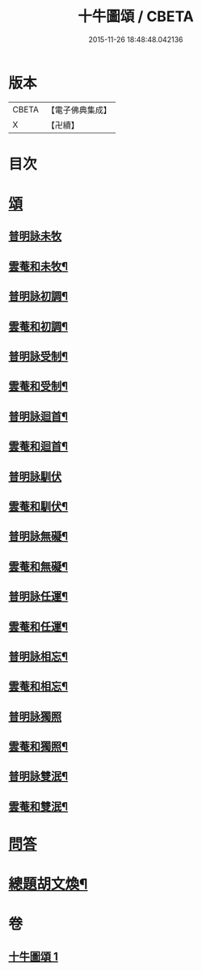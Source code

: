 #+TITLE: 十牛圖頌 / CBETA
#+DATE: 2015-11-26 18:48:48.042136
* 版本
 |     CBETA|【電子佛典集成】|
 |         X|【卍續】    |

* 目次
* [[file:KR6q0160_001.txt::001-0775b18][頌]]
** [[file:KR6q0160_001.txt::001-0775b18][普明詠未牧]]
** [[file:KR6q0160_001.txt::0775c4][雲菴和未牧¶]]
** [[file:KR6q0160_001.txt::0775c7][普明詠初調¶]]
** [[file:KR6q0160_001.txt::0775c10][雲菴和初調¶]]
** [[file:KR6q0160_001.txt::0775c13][普明詠受制¶]]
** [[file:KR6q0160_001.txt::0775c16][雲菴和受制¶]]
** [[file:KR6q0160_001.txt::0775c19][普明詠迴首¶]]
** [[file:KR6q0160_001.txt::0775c22][雲菴和迴首¶]]
** [[file:KR6q0160_001.txt::0775c24][普明詠馴伏]]
** [[file:KR6q0160_001.txt::0776a4][雲菴和馴伏¶]]
** [[file:KR6q0160_001.txt::0776a7][普明詠無礙¶]]
** [[file:KR6q0160_001.txt::0776a10][雲菴和無礙¶]]
** [[file:KR6q0160_001.txt::0776a13][普明詠任運¶]]
** [[file:KR6q0160_001.txt::0776a16][雲菴和任運¶]]
** [[file:KR6q0160_001.txt::0776a19][普明詠相忘¶]]
** [[file:KR6q0160_001.txt::0776a22][雲菴和相忘¶]]
** [[file:KR6q0160_001.txt::0776a24][普明詠獨照]]
** [[file:KR6q0160_001.txt::0776b4][雲菴和獨照¶]]
** [[file:KR6q0160_001.txt::0776b7][普明詠雙泯¶]]
** [[file:KR6q0160_001.txt::0776b10][雲菴和雙泯¶]]
* [[file:KR6q0160_001.txt::0776b12][問答]]
* [[file:KR6q0160_001.txt::0776c15][總題胡文煥¶]]
* 卷
** [[file:KR6q0160_001.txt][十牛圖頌 1]]
